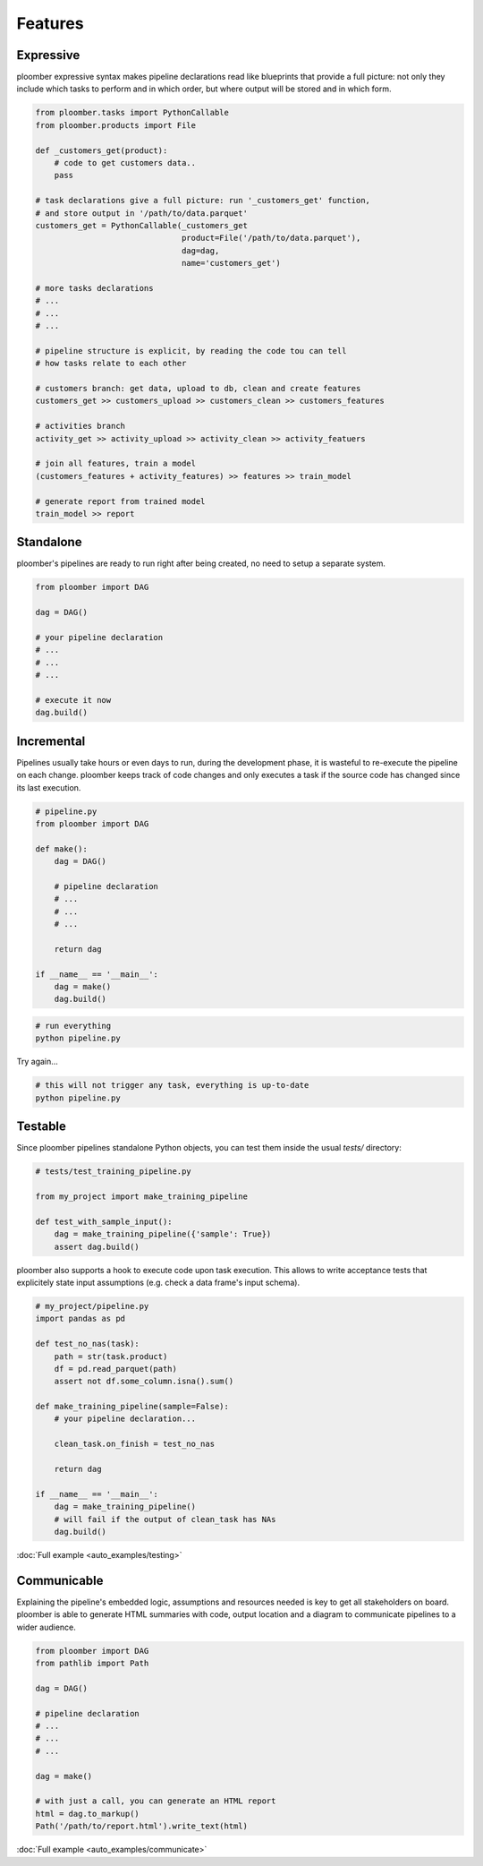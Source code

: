 Features
========


Expressive
----------

ploomber expressive syntax makes pipeline declarations read like blueprints
that provide a full picture: not only they include which tasks to perform and
in which order, but where output will be stored and in which form.

.. code-block:: python

    from ploomber.tasks import PythonCallable
    from ploomber.products import File

    def _customers_get(product):
        # code to get customers data..
        pass

    # task declarations give a full picture: run '_customers_get' function,
    # and store output in '/path/to/data.parquet'
    customers_get = PythonCallable(_customers_get
                                   product=File('/path/to/data.parquet'),
                                   dag=dag,
                                   name='customers_get')

    # more tasks declarations
    # ...
    # ...
    # ...

    # pipeline structure is explicit, by reading the code tou can tell
    # how tasks relate to each other

    # customers branch: get data, upload to db, clean and create features
    customers_get >> customers_upload >> customers_clean >> customers_features

    # activities branch
    activity_get >> activity_upload >> activity_clean >> activity_featuers

    # join all features, train a model
    (customers_features + activity_features) >> features >> train_model

    # generate report from trained model
    train_model >> report

Standalone
----------

ploomber's pipelines are ready to run right after being created, no need to setup a separate system.

.. code-block:: python
    
    from ploomber import DAG

    dag = DAG()

    # your pipeline declaration
    # ...
    # ...
    # ...

    # execute it now
    dag.build()


Incremental
-----------

Pipelines usually take hours or even days to run, during the development phase, it is wasteful to re-execute the pipeline on each change. ploomber keeps track of code changes and only executes a task if the source code has changed since its last execution.


.. code-block:: python

    # pipeline.py
    from ploomber import DAG

    def make():
        dag = DAG()

        # pipeline declaration
        # ...
        # ...
        # ...

        return dag

    if __name__ == '__main__':
        dag = make()
        dag.build()


.. code-block:: shell
    
    # run everything
    python pipeline.py

Try again...

.. code-block:: shell
    
    # this will not trigger any task, everything is up-to-date
    python pipeline.py


Testable
--------

Since ploomber pipelines standalone Python objects, you can test them inside
the usual `tests/` directory:


.. code-block:: python

    # tests/test_training_pipeline.py

    from my_project import make_training_pipeline

    def test_with_sample_input():
        dag = make_training_pipeline({'sample': True})
        assert dag.build()


ploomber also supports a hook to execute code upon task execution. This allows to write acceptance tests that explicitely state input assumptions (e.g. check a data frame's input schema).


.. code-block:: python

    # my_project/pipeline.py
    import pandas as pd

    def test_no_nas(task):
        path = str(task.product)
        df = pd.read_parquet(path)
        assert not df.some_column.isna().sum()

    def make_training_pipeline(sample=False):
        # your pipeline declaration...

        clean_task.on_finish = test_no_nas

        return dag

    if __name__ == '__main__':
        dag = make_training_pipeline()
        # will fail if the output of clean_task has NAs
        dag.build()        


:doc:`Full example <auto_examples/testing>`


Communicable
------------

Explaining the pipeline's embedded logic, assumptions and resources needed is key to get all stakeholders on board. ploomber is able to generate HTML
summaries with code, output location and a diagram to communicate pipelines to
a wider audience.

.. code-block:: python

    from ploomber import DAG
    from pathlib import Path

    dag = DAG()

    # pipeline declaration
    # ...
    # ...
    # ...

    dag = make()

    # with just a call, you can generate an HTML report
    html = dag.to_markup()
    Path('/path/to/report.html').write_text(html)


:doc:`Full example <auto_examples/communicate>`